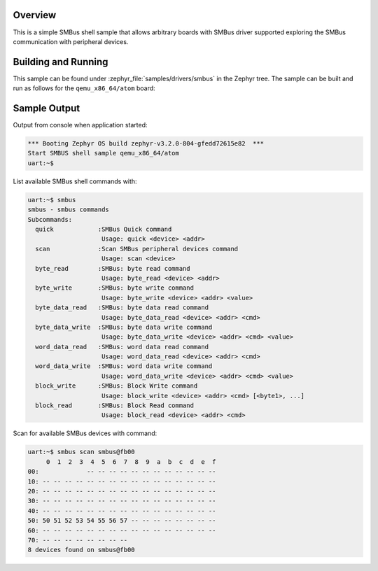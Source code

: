 .. zephyr:code-sample:: smbus-shell
   :name: SMBus shell
   :relevant-api: smbus_interface

   Interact with SMBus peripherals using shell commands.

Overview
********

This is a simple SMBus shell sample that allows arbitrary boards with SMBus
driver supported exploring the SMBus communication with peripheral devices.

Building and Running
********************

This sample can be found under :zephyr_file:`samples/drivers/smbus` in the
Zephyr tree.
The sample can be built and run as follows for the ``qemu_x86_64/atom`` board:

.. zephyr-app-commands::
   :zephyr-app: zephyr/samples/drivers/smbus
   :host-os: unix
   :board: qemu_x86_64/atom
   :goals: run
   :compact:

Sample Output
*************

Output from console when application started:

.. code-block:: console

   *** Booting Zephyr OS build zephyr-v3.2.0-804-gfedd72615e82  ***
   Start SMBUS shell sample qemu_x86_64/atom
   uart:~$

List available SMBus shell commands with:

.. code-block:: console

   uart:~$ smbus
   smbus - smbus commands
   Subcommands:
     quick            :SMBus Quick command
                       Usage: quick <device> <addr>
     scan             :Scan SMBus peripheral devices command
                       Usage: scan <device>
     byte_read        :SMBus: byte read command
                       Usage: byte_read <device> <addr>
     byte_write       :SMBus: byte write command
                       Usage: byte_write <device> <addr> <value>
     byte_data_read   :SMBus: byte data read command
                       Usage: byte_data_read <device> <addr> <cmd>
     byte_data_write  :SMBus: byte data write command
                       Usage: byte_data_write <device> <addr> <cmd> <value>
     word_data_read   :SMBus: word data read command
                       Usage: word_data_read <device> <addr> <cmd>
     word_data_write  :SMBus: word data write command
                       Usage: word_data_write <device> <addr> <cmd> <value>
     block_write      :SMBus: Block Write command
                       Usage: block_write <device> <addr> <cmd> [<byte1>, ...]
     block_read       :SMBus: Block Read command
                       Usage: block_read <device> <addr> <cmd>

Scan for available SMBus devices with command:

.. code-block:: console

   uart:~$ smbus scan smbus@fb00
        0  1  2  3  4  5  6  7  8  9  a  b  c  d  e  f
   00:             -- -- -- -- -- -- -- -- -- -- -- --
   10: -- -- -- -- -- -- -- -- -- -- -- -- -- -- -- --
   20: -- -- -- -- -- -- -- -- -- -- -- -- -- -- -- --
   30: -- -- -- -- -- -- -- -- -- -- -- -- -- -- -- --
   40: -- -- -- -- -- -- -- -- -- -- -- -- -- -- -- --
   50: 50 51 52 53 54 55 56 57 -- -- -- -- -- -- -- --
   60: -- -- -- -- -- -- -- -- -- -- -- -- -- -- -- --
   70: -- -- -- -- -- -- -- --
   8 devices found on smbus@fb00
